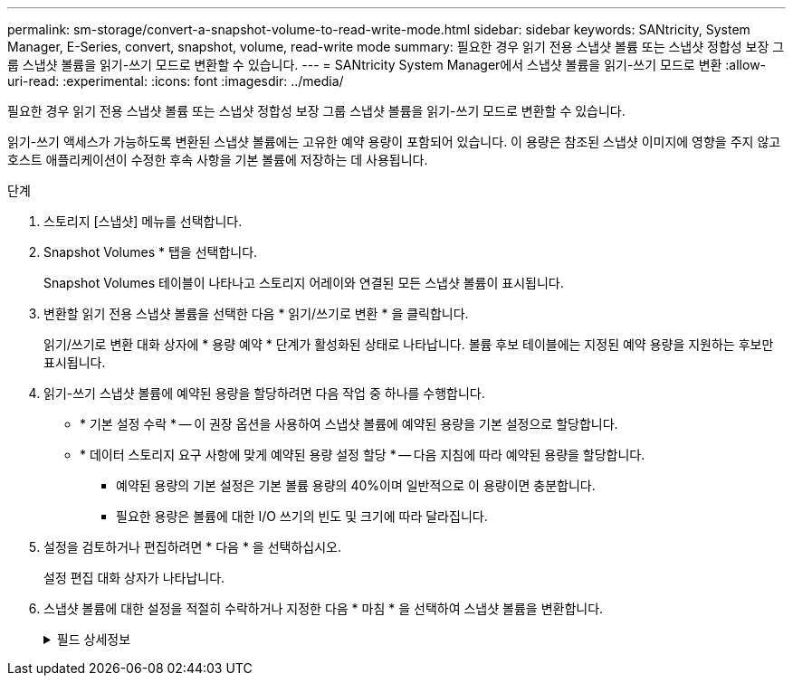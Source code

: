 ---
permalink: sm-storage/convert-a-snapshot-volume-to-read-write-mode.html 
sidebar: sidebar 
keywords: SANtricity, System Manager, E-Series, convert, snapshot, volume, read-write mode 
summary: 필요한 경우 읽기 전용 스냅샷 볼륨 또는 스냅샷 정합성 보장 그룹 스냅샷 볼륨을 읽기-쓰기 모드로 변환할 수 있습니다. 
---
= SANtricity System Manager에서 스냅샷 볼륨을 읽기-쓰기 모드로 변환
:allow-uri-read: 
:experimental: 
:icons: font
:imagesdir: ../media/


[role="lead"]
필요한 경우 읽기 전용 스냅샷 볼륨 또는 스냅샷 정합성 보장 그룹 스냅샷 볼륨을 읽기-쓰기 모드로 변환할 수 있습니다.

읽기-쓰기 액세스가 가능하도록 변환된 스냅샷 볼륨에는 고유한 예약 용량이 포함되어 있습니다. 이 용량은 참조된 스냅샷 이미지에 영향을 주지 않고 호스트 애플리케이션이 수정한 후속 사항을 기본 볼륨에 저장하는 데 사용됩니다.

.단계
. 스토리지 [스냅샷] 메뉴를 선택합니다.
. Snapshot Volumes * 탭을 선택합니다.
+
Snapshot Volumes 테이블이 나타나고 스토리지 어레이와 연결된 모든 스냅샷 볼륨이 표시됩니다.

. 변환할 읽기 전용 스냅샷 볼륨을 선택한 다음 * 읽기/쓰기로 변환 * 을 클릭합니다.
+
읽기/쓰기로 변환 대화 상자에 * 용량 예약 * 단계가 활성화된 상태로 나타납니다. 볼륨 후보 테이블에는 지정된 예약 용량을 지원하는 후보만 표시됩니다.

. 읽기-쓰기 스냅샷 볼륨에 예약된 용량을 할당하려면 다음 작업 중 하나를 수행합니다.
+
** * 기본 설정 수락 * -- 이 권장 옵션을 사용하여 스냅샷 볼륨에 예약된 용량을 기본 설정으로 할당합니다.
** * 데이터 스토리지 요구 사항에 맞게 예약된 용량 설정 할당 * -- 다음 지침에 따라 예약된 용량을 할당합니다.
+
*** 예약된 용량의 기본 설정은 기본 볼륨 용량의 40%이며 일반적으로 이 용량이면 충분합니다.
*** 필요한 용량은 볼륨에 대한 I/O 쓰기의 빈도 및 크기에 따라 달라집니다.




. 설정을 검토하거나 편집하려면 * 다음 * 을 선택하십시오.
+
설정 편집 대화 상자가 나타납니다.

. 스냅샷 볼륨에 대한 설정을 적절히 수락하거나 지정한 다음 * 마침 * 을 선택하여 스냅샷 볼륨을 변환합니다.
+
.필드 상세정보
[%collapsible]
====
[cols="25h,~"]
|===
| 설정 | 설명 


 a| 
* 예약된 용량 설정 *



 a| 
다음 경우에 알림:
 a| 
spinner 상자를 사용하여 스냅샷 그룹의 예약된 용량이 거의 가득 찰 때 시스템에서 경고 알림을 보내는 백분율 지점을 조정합니다.

스냅샷 볼륨에 대한 예약된 용량이 지정된 임계값을 초과하면 예약된 용량을 늘리거나 불필요한 객체를 삭제할 수 있는 알림이 시스템에 전송됩니다.

|===
====

